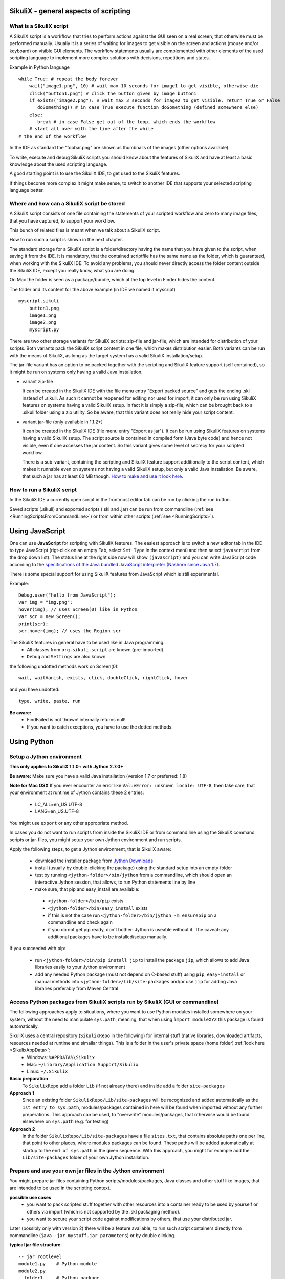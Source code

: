 SikuliX - general aspects of scripting
======================================

What is a SikuliX script
------------------------

A SikuliX script is a workflow, that tries to perform actions against the GUI seen on a real screen, that otherwise must be performed manually. Usually it is a series of waiting for images to get visible on the screen and actions (mouse and/or keyboard) on visible GUI elements. The workflow statements usually are complemented with other elements of the used scripting language to implement more complex solutions with decisions, repetitions and states.

Example in Python language
::

    while True: # repeat the body forever
        wait("image1.png", 10) # wait max 10 seconds for image1 to get visible, otherwise die
        click("button1.png") # click the button given by image button1
        if exists("image2.png"): # wait max 3 seconds for image2 to get visible, return True or False
           doSomething() # in case True execute function doSomething (defined somewhere else)
        else:
           break # in case False get out of the loop, which ends the workflow
        # start all over with the line after the while
    # the end of the workflow  
    
In the IDE as standard the "foobar.png" are shown as thumbnails of the images (other options available).

To write, execute and debug SikuliX scripts you should know about the features of SikuliX and have at least a basic knowledge about the used scripting language.

A good starting point is to use the SikuliX IDE, to get used to the SikuliX features.

If things become more complex it might make sense, to switch to another IDE that supports your selected scripting language better.

Where and how can a SikuliX script be stored
--------------------------------------------

A SikuliX script consists of one file containing the statements of your scripted workflow and zero to many image files, that you have captured, to support your workflow.

This bunch of related files is meant when we talk about a SikuliX script.

How to run such a script is shown in the next chapter.

The standard storage for a SikuliX script is a folder/directory having the name that you have given to the script, when saving it from the IDE. It is mandatory, that the contained scriptfile has the same name as the folder, which is guaranteed, when working with the SikuliX IDE. To avoid any problems, you should never directly access the folder content outside the SikuliX IDE, except you really know, what you are doing.

On Mac the folder is seen as a package/bundle, which at the top level in Finder hides the content.

The folder and its content for the above example (in IDE we named it myscript)
::
    
    myscript.sikuli
        button1.png
        image1.png
        image2.png
        myscript.py
        
There are two other storage variants for SikuliX scripts: zip-file and jar-file, which are intended for distribution of your scripts. Both variants pack the SikuliX script content in one file, which makes distribution easier. Both variants can be run with the means of SikuliX, as long as the target system has a valid SikuliX installation/setup.

The jar-file variant has an option to be packed together with the scripting and SikuliX feature support (self contained), so it might be run on systems only having a valid Java installation.

- variant zip-file

  It can be created in the SikuliX IDE with the file menu entry "Export packed source" and gets the ending .skl instead of .sikuli. As such it cannot be reopened for editing nor used for import, it can only be run using SikuliX features on systems having a valid SikuliX setup. In fact it is simply a zip-file, which can be brought back to a .sikuli folder using a zip utility. So be aware, that this variant does not really hide your script content.
  
- variant jar-file (only available in 1.1.2+)

  It can be created in the SikuliX IDE (file menu entry "Export as jar"). It can be run using SikuliX features on systems having a valid SikuliX setup. The script source is contained in compiled form (Java byte code) and hence not visible, even if one accesses the jar content. So this variant gives some level of secrecy for your scripted workflow.
  
  There is a sub-variant, containing the scripting and SikuliX feature support additionally to the script content, which makes it runnable even on systems not having a valid SikuliX setup, but only a valid Java installation. Be aware, that such a jar has at least 60 MB though. `How to make and use it look here <https://answers.launchpad.net/sikuli/+faq/2947>`_.
        
How to run a SikuliX script 
---------------------------

In the SikuliX IDE a currently open script in the frontmost editor tab can be run by clicking the run button.

Saved scripts (.sikuli) and exported scripts (.skl and .jar) can be run from commandline (:ref:`see <RunningScriptsFromCommandLine>`) or from within other scripts (:ref:`see <RunningScripts>`).

Using JavaScript
================

One can use **JavaScript** for scripting with SikuliX features. The easiest approach is to switch a new editor tab in the IDE to type JavaScript (rigt-click on an empty Tab, select ``Set Type`` in the context menü and then select ``javascript`` from the drop down list). The status line at the right side now will show ``(javascript)`` and you can write JavaScript code according to the `specifications of the Java bundled JavaScript interpreter (Nashorn since Java 1.7) <https://docs.oracle.com/javase/8/docs/technotes/guides/scripting/nashorn/index.html>`_.

There is some special support for using SikuliX features from JavaScript which is still experimental. 

Example: ::

        Debug.user("hello from JavaScript");
        var img = "img.png";
        hover(img); // uses Screen(0) like in Python
        var scr = new Screen();
        print(scr);
        scr.hover(img); // uses the Region scr

The SikuliX features in general have to be used like in Java programming.
 - All classes from ``org.sikuli.script`` are known (pre-imported).
 - ``Debug`` and ``Settings`` are also known.

the following undotted methods work on Screen(0): ::

        wait, waitVanish, exists, click, doubleClick, rightClick, hover

and you have undotted: ::

        type, write, paste, run

**Be aware:** 
 - FindFailed is not thrown! internally returns null!
 - If you want to catch exceptions, you have to use the dotted methods.

.. _UsingPython:

Using Python
============

Setup a Jython environment
--------------------------

**This only applies to SikuliX 1.1.0+ with Jython 2.7.0+**

**Be aware:** Make sure you have a valid Java installation (version 1.7 or preferred: 1.8) 

**Note for Mac OSX**
If you ever encounter an error like ``ValueError: unknown locale: UTF-8``, then take care, that your environment at runtime of Jython contains these 2 entries:
 - LC_ALL=en_US.UTF-8
 - LANG=en_US.UTF-8
You might use ``export`` or any other appropriate method.

In cases you do not want to run scripts from inside the SikuliX IDE or from command line using the SikuliX command scripts or jar-files, you might setup your own Jython environment and run scripts.

Apply the following steps, to get a Jython environment, that is SikuliX aware:

 - download the installer package from `Jython Downloads <http://www.jython.org/downloads.html>`_
 - install (usually by double-clicking the package) using the standard setup into an empty folder 
 - test by running ``<jython-folder>/bin/jython`` from a commandline, which should open an interactive Jython session, that allows, to run Python statements line by line
 - make sure, that pip and easy_install are available:
  - ``<jython-folder>/bin/pip`` exists
  - ``<jython-folder>/bin/easy_install`` exists
  - if this is not the case run ``<jython-folder>/bin/jython -m ensurepip`` on a commandline and check again
  - if you do not get pip ready, don't bother: Jython is useable without it. The caveat: any additional packages have to be installed/setup manually.
  
If you succeeded with pip:

 - run ``<jython-folder>/bin/pip install jip`` to install the package ``jip``, which allows to add Java libraries easily to your Jython environment 
 - add any needed Python package (must not depend on C-based stuff) using ``pip``, ``easy-install`` or manual methods into ``<jython-folder>/Lib/site-packages`` and/or use ``jip`` for adding Java libraries preferably from Maven Central 
 
Access Python packages from SikuliX scripts run by SikuliX (GUI or commandline)
-------------------------------------------------------------------------------

The following approaches apply to situations, where you want to use Python modules installed somewhere on your system, without the need to manipulate ``sys.path``, meaning, that when using ``ìmport moduleXYZ`` this package is found automatically.

SikuliX uses a central repository (``SikulixRepo`` in the following) for internal stuff (native libraries, downloaded artifacts, resources needed at runtime and simailar things). This is a folder in the user's private space (home folder) :ref:`look here <SikulixAppData>`:
 - Windows: ``%APPDATA%\Sikulix``
 - Mac: ``~/Library/Application Support/Sikulix``
 - Linux: ``~/.Sikulix``

**Basic preparation**
    To ``SikulixRepo`` add a folder ``Lib`` (if not already there) and inside add a folder ``site-packages``
    
**Approach 1**
    Since an existing folder ``SikulixRepo/Lib/site-packages`` will be recognized and added automatically as the ``1st entry to sys.path``, modules/packages contained in here will be found when imported without any further preperations. This approach can be used, to "overwrite" modules/packages, that otherwise would be found elsewhere on ``sys.path`` (e.g. for testing)
    
**Approach 2**
    In the folder ``SikulixRepo/Lib/site-packages`` have a file ``sites.txt``, that contains absolute paths one per line, that point to other places, where modules packages can be found. These paths will be added automatically at startup to the ``end of sys.path`` in the given sequence. With this approach, you might for example add the ``Lib/site-packages`` folder of your own Jython installation.
    

.. _LoadableJars:

Prepare and use your own jar files in the Jython environment
------------------------------------------------------------

You might prepare jar files containing Python scripts/modules/packages, Java classes and other stuff like images, that are intended to be used in the scripting context.

**possible use cases**
 - you want to pack scripted stuff together with other resources into a container ready to be used by yourself or others via import (which is not supported by the .skl packaging method).
 - you want to secure your script code against modifications by others, that use your distributed jar.
 
Later (possibly only with version 2) there will be a feature available, to run such script containers directly from commandline (``java -jar mystuff.jar parameters``) or by double clicking.

**typical jar file structure**::

    -- jar rootlevel
    module1.py    # Python module
    module2.py
    - folder1     # Python package
      __init__.py
      stuff1.py
      stuff2.py
    - images      # image folder
      img1.png
      img2.png
    - org         # Java package
      - mystuff
        class1.class
        class1.class

**how to pack such a jar**

You might use the Java ``jar utility`` (contained in the JDK).

Or use the **SikuliX provided** feature ``Sikulix.buildJarFromFolder(jarpath, folder)``, where jarpath is the absolute path to the jar (the parent folder must exist, the jar is overwritten), that should be created and folder is the absolute path to a folder, containing the stuff to be packed. The content of the folder is copied to the root of the created jar.

Just run ``Sikulix.buildJarFromFolder(jarpath, folder)`` in an empty tab in the IDE or in a script, that might do some pre- and/or postprocessing.

If the folder contains an ``__init__.py`` on the first level, the given folder is taken as a Python package and as such copied to the root level of the jar, to preserve the package context::

    -- packagefolder
      __init__.py
      stuff.py
      
    becomes a jar
    -- jar rootlevel
    - packagefolder
      __init__.py
      stuff.py
 
**how to secure your script code using the jar packaging**
 - Step 1: prepare a folder as in the previous chapter
 - Step 2: compile the folder into a new folder (see below)
 - Step 3: pack the new folder into a jar for distribution
 
Run in an empty IDE tab or as part of a script:

``Sikulix.compileJythonFolder(sourcefolder, targetfolder)`` 

copies the complete content from sourcefolder to targetfolder (the parent folder must exist, the folder is emptied if exists) and then traverses the targetfolder replacing each ``foobar.py`` with it's compiled version ``foobar$py.class``, that contains JVM-byte-code, so your script code cannot be edited anymore in this targetfolder, but still be used with ``import foobar``.

**Be aware:** Be sure, your code compiles without errors, because the compile feature either succeeds or fails (compile errors), but you will not get any information about the cause or even the place of the compile problem.

Scripting with IntelliJ PyCharm and IDEA with Python plugin
-----------------------------------------------------------

.. versionadded:: X1.1.1

Among the free IDE's, that allow to work with Python projects, I made the best experiences over the years with JetBrains's PyCharm (using the free Community Edition) or the Python plugin in JetBrain's IntelliJ IDEA. For working with the SikuliX features, you have to use it with the Java based Jython as interpreter.

PyCharm has a weakness, in that code completion while editing does not look into jar-files nor Java classes, while in the built-in Python console after having imported a Java class, code completion about the class attributes/methods works, so having a console open while editing might help as a workaround for inspecting Java classes.

IntelliJ IDEA with Python plugin supports complete code completion (while editing and in console) including Java classes, but is a bit more complex to setup and use with just Python.

If you are more used to Eclipse, the Eclipse PyDev might be your choice for Python development. The steps to get it running for use with SikuliX are similar to the following steps for PyCharm. If someone wants to document the details for Eclipse PyDev, he/she is always welcome - I will not do it on my own.

This information is related to SikuliX version 1.1.1+ (recommended for use with mature IDE's).

**Step 1: get Jython up and running**

Just follow the steps mentioned in the chapter ``Setup a Jython environment`` above.

**Step 2: get PyCharm up and running**

Download and install the `PyCharm Community Edition <https://www.jetbrains.com/pycharm/>`_.

**Step 3: tell PyCharm to use Jython as interpreter**

Start PyCharm and make sure to have closed all projects and be in the start-up window titled ``Welcome to PyCharm``.

At bottom right in the menu ``Configure`` select ``Preferences``. You should get a dialog window titled ``Default Preferences``.

At the left side select ``Project Interpreter`` and choose your installed Jython by pointing to the contained ``.../bin/jython`` script/command-file.

Click ``Apply`` and watch how the Jython setup is analyzed and implemented in PyCharm. If it worked click ``Ok``.

.. image:: pycharmDefaultInterpreter.png

**Step 4: setup the environment for a Python console**

As with the step before get the ``Default Preferences`` dialog open.

At the left side select ``Build, Execution, Deployment``... ``Console``... ``Python Console``.

To the ``Environment variables`` add antry ``CLASSPATH``, that points to a valid ``sikulixapi.jar`` (created using setup).

In the ``Starting script`` you might add the 2 lines
```
import org.sikuli.script.SikulixForJython
from sikuli import *
```
so each time you start a console, the prompt is already prepared to know about SikuliX features.

.. image:: pycharmDefaultConsole.png

Using Ruby
==========

Using SikuliX in Java programming
=================================

Using SikuliX in non-Java programming scenarios
===============================================

Using RobotFramework
====================

.. _UsingRobot

.. versionadded:: X1.1.1

You can run ready Robot scripts out of the box in the Sikulix context (IDE or from commandline). The needed Python module robot ( from `robotframework 3.0 <https://pypi.python.org/pypi/robotframework>`_ ) is bundled with the ``sikulixapi.jar``. At runtime and already with setup, the module is exported to the folder ``<SikulixAppData>/Lib``, which is on ``sys.path`` automatically. So there is no need to have anything else available than a suitable setup of SikuliX.

The easiest way is to use the SikuliX IDE with this principal setup
::

        runScript("""
        robot
        *** Variables ***
        ${USERNAME}               demo
        ${PASSWORD}               mode
        ${TESTSITE}               http://test.sikuli.de
        *** Settings ***
        Library           ./inline/LoginLibrary
        Test Setup        start firefox and goto testsite    ${TESTSITE}
        Test Teardown     stop firefox
        *** Test Cases ***
        User can log in with correct user and password
            Attempt to Login with Credentials    ${USERNAME}    ${PASSWORD}
            Status Should Be    Accepted
        User cannot log in with invalid user or bad password
            Attempt to Login with Credentials    betty    wrong
            Status Should Be    Denied
        """)
        
        class LoginLibrary(object):
          def start_firefox_and_goto_testsite(self, page):
            popup("start_firefox_and_goto_testsite")
          def stop_firefox(self):
            popup("stop_firefox")
          def attempt_to_login_with_credentials(self, username, password):
            popup("attempt_to_login_with_credentials")
          def status_should_be(self, expected):
            popup("status_should_be")

the first 2 lines 
::
        runScript("""
        robot
        
signal, that you want to run an inline Robot script, that follows on the next lines terminated by ``""")``. This construct is a multiline Python comment, that can be used as a string.

Normally when working with SikuliX features, you have to do some Robot Keyword implementation at the Python level. To Robot you tell where to find these implementation using the ``Library setting``.

In this case we have the implementations inline in the same scriptfile according to the Robot rules packed into a Python class having the Keyword methods according to the Robot naming conventions. At runtime this class will be exported to a Python file, whose absolute path is then replacing the Library setting.

If you have the Keyword implementations somewhere outside, then you have to put the correct path specification into the Library setting. Another option is to reference a jar file as a Library again according to the Robot specifications.

If you now run the script in the IDE, internally a ``robot.run`` will be fired after having setup the script content and the environment. Currently no extra options can be provided for the robot run. As a result you get a folder with the ending ``.robot`` named as your script in the same folder as your script folder containing inputs to and the results from the robot run
::

        # supposing the script is named testrobot.sikuli
        # then you get a folder testrobot.sikuli.robot with the content
        testrobot.robot # the robot script
        LoginLibrary.py # the Python Keyword implementations
        # the standard Robot outcome
        output.xml
        log.html
        report.html

Still being in the IDE another possible setup would be this way:
::
       
        robotScript = """
        robot
        *** Variables ***
        ${USERNAME}               demo
        ${PASSWORD}               mode
        ${TESTSITE}               http://test.sikuli.de
        *** Settings ***
        Library           /some/path/to/LoginLibrary.py
        Test Setup        start firefox and goto testsite    ${TESTSITE}
        Test Teardown     stop firefox
        *** Test Cases ***
        User can log in with correct user and password
            Attempt to Login with Credentials    ${USERNAME}    ${PASSWORD}
            Status Should Be    Accepted
        User cannot log in with invalid user or bad password
            Attempt to Login with Credentials    betty    wrong
            Status Should Be    Denied
        """
        
        # here you could do some preprocessing and even modify the above robotscript 
        
        runScript(robotscript)
    
        # eventually do something with the result
    
**BE AWARE** for the keyword library, the ``Name`` in the file name ``Name.py`` and the statement ``class Name()`` **must** be the same and start with an uppercase letter.

**BE AWARE ON WINDOWS** the file path must be escaped with 4 backslashes for each backslash like so ``C:\\\\Robot\\\\Libraries\\\\Name.py`` (which leads to the needed 2 backslashes for each backslash as escape in the final robot file)
 
Of course you can use any other method, to fill a string representing a valid Robot script, provided the first line contains the string ``robot`` and only that (denoting the script type for runScript).

If in such a case you want to provide an inline Keyword implementation: this does the trick:
::
        # prepare your script content
        runScript("robot\n" + scriptContent)
        # eventually do something with the result
        
        # """)
        
        # the rest is taken as inline Keyword implementation
 
If you have the need to specify extra parameters to the ``robot.run()``, then you still have the option to stay within the SikuliX context (IDE or from commandline):
::
       prepareRobot() # takes care for the correct environment
       
       workdir = getParentFolder()
       script = "arobottest/arobottest.robot"
       robotscript = os.path.join(workdir, script)
       
       print "*** trying to run:", robotscript
       robot.run(robotscript, outputdir=workdir)
       
A library .py file being either in the script folder itself or in the folder containing the script folder is found automatically. So simply the library name is enough in this case. In all other cases you either have to specify the absolute path off the .py script (take care with windows - see above) or use ``addImportPath()`` to add the folder containing the library .py file to ``sys.path``, in which case again only the name is sufficient in the Robot script.  
       
It is strongly recommended, to always specify the `outputdir= parameter` since otherwise the reportfiles will be written to the working folder (from where you are running), which might not always be what you want.

If you want to use any of these variants outside the SikuliX context (some external Jython or in an IDE like PyCharm) you have to add these 2 lines at the beginning of your main script (as always in such cases):
::
        import org.sikuli.script.SikulixForJython
        from sikuli import *
        
to get the SikuliX context ready.
